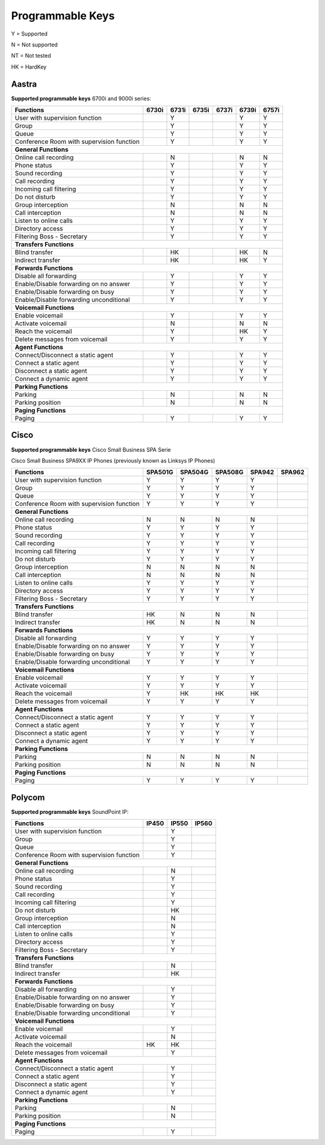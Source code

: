 *****************
Programmable Keys
*****************

Y = Supported

N = Not supported

NT = Not tested

HK = HardKey

Aastra
======

**Supported programmable keys** 6700i and 9000i series:

+-------------------------------------------+-------+-------+-------+-------+-------+-------+
| Functions                                 | 6730i | 6731i | 6735i | 6737i | 6739i | 6757i |
+===========================================+=======+=======+=======+=======+=======+=======+
| User with supervision function            |       | Y     |       |       | Y     | Y     |
+-------------------------------------------+-------+-------+-------+-------+-------+-------+
| Group                                     |       | Y     |       |       | Y     | Y     |
+-------------------------------------------+-------+-------+-------+-------+-------+-------+
| Queue                                     |       | Y     |       |       | Y     | Y     |
+-------------------------------------------+-------+-------+-------+-------+-------+-------+
| Conference Room with supervision function |       | Y     |       |       | Y     | Y     |
+-------------------------------------------+-------+-------+-------+-------+-------+-------+
| **General Functions**                                                                     |
+-------------------------------------------+-------+-------+-------+-------+-------+-------+
| Online call recording                     |       | N     |       |       | N     | N     |
+-------------------------------------------+-------+-------+-------+-------+-------+-------+
| Phone status                              |       | Y     |       |       | Y     | Y     |
+-------------------------------------------+-------+-------+-------+-------+-------+-------+
| Sound recording                           |       | Y     |       |       | Y     | Y     |
+-------------------------------------------+-------+-------+-------+-------+-------+-------+
| Call recording                            |       | Y     |       |       | Y     | Y     |
+-------------------------------------------+-------+-------+-------+-------+-------+-------+
| Incoming call filtering                   |       | Y     |       |       | Y     | Y     |
+-------------------------------------------+-------+-------+-------+-------+-------+-------+
| Do not disturb                            |       | Y     |       |       | Y     | Y     |
+-------------------------------------------+-------+-------+-------+-------+-------+-------+
| Group interception                        |       | N     |       |       | N     | N     |
+-------------------------------------------+-------+-------+-------+-------+-------+-------+
| Call interception                         |       | N     |       |       | N     | N     |
+-------------------------------------------+-------+-------+-------+-------+-------+-------+
| Listen to online calls                    |       | Y     |       |       | Y     | Y     |
+-------------------------------------------+-------+-------+-------+-------+-------+-------+
| Directory access                          |       | Y     |       |       | Y     | Y     |
+-------------------------------------------+-------+-------+-------+-------+-------+-------+
| Filtering Boss - Secretary                |       | Y     |       |       | Y     | Y     |
+-------------------------------------------+-------+-------+-------+-------+-------+-------+
| **Transfers Functions**                                                                   | 
+-------------------------------------------+-------+-------+-------+-------+-------+-------+
| Blind transfer                            |       | HK    |       |       | HK    | N     |
+-------------------------------------------+-------+-------+-------+-------+-------+-------+
| Indirect transfer                         |       | HK    |       |       | HK    | Y     |
+-------------------------------------------+-------+-------+-------+-------+-------+-------+
| **Forwards Functions**                                                                    |
+-------------------------------------------+-------+-------+-------+-------+-------+-------+
| Disable all forwarding                    |       | Y     |       |       | Y     | Y     |
+-------------------------------------------+-------+-------+-------+-------+-------+-------+
| Enable/Disable forwarding on no answer    |       | Y     |       |       | Y     | Y     |
+-------------------------------------------+-------+-------+-------+-------+-------+-------+
| Enable/Disable forwarding on busy         |       | Y     |       |       | Y     | Y     |
+-------------------------------------------+-------+-------+-------+-------+-------+-------+
| Enable/Disable forwarding unconditional   |       | Y     |       |       | Y     | Y     |
+-------------------------------------------+-------+-------+-------+-------+-------+-------+
| **Voicemail Functions**                                                                   |
+-------------------------------------------+-------+-------+-------+-------+-------+-------+
| Enable voicemail                          |       | Y     |       |       | Y     | Y     |
+-------------------------------------------+-------+-------+-------+-------+-------+-------+
| Activate voicemail                        |       | N     |       |       | N     | N     |
+-------------------------------------------+-------+-------+-------+-------+-------+-------+
| Reach the voicemail                       |       | Y     |       |       | HK    | Y     |
+-------------------------------------------+-------+-------+-------+-------+-------+-------+
| Delete messages from voicemail            |       | Y     |       |       | Y     | Y     |
+-------------------------------------------+-------+-------+-------+-------+-------+-------+
| **Agent Functions**                                                                       |
+-------------------------------------------+-------+-------+-------+-------+-------+-------+
| Connect/Disconnect a static agent         |       | Y     |       |       | Y     | Y     |
+-------------------------------------------+-------+-------+-------+-------+-------+-------+
| Connect a static agent                    |       | Y     |       |       | Y     | Y     |
+-------------------------------------------+-------+-------+-------+-------+-------+-------+
| Disconnect a static agent                 |       | Y     |       |       | Y     | Y     |
+-------------------------------------------+-------+-------+-------+-------+-------+-------+
| Connect a dynamic agent                   |       | Y     |       |       | Y     | Y     |
+-------------------------------------------+-------+-------+-------+-------+-------+-------+
| **Parking Functions**                                                                     |
+-------------------------------------------+-------+-------+-------+-------+-------+-------+
| Parking                                   |       | N     |       |       | N     | N     |
+-------------------------------------------+-------+-------+-------+-------+-------+-------+
| Parking position                          |       | N     |       |       | N     | N     |
+-------------------------------------------+-------+-------+-------+-------+-------+-------+
| **Paging Functions**                                                                      |
+-------------------------------------------+-------+-------+-------+-------+-------+-------+
| Paging                                    |       | Y     |       |       | Y     | Y     |
+-------------------------------------------+-------+-------+-------+-------+-------+-------+

Cisco
=====

**Supported programmable keys** Cisco Small Business SPA Serie

Cisco Small Business SPA9XX IP Phones (previously known as Linksys IP Phones)

+-------------------------------------------+---------+---------+---------+--------+--------+
| Functions                                 | SPA501G | SPA504G | SPA508G | SPA942 | SPA962 |
+===========================================+=========+=========+=========+========+========+
| User with supervision function            | Y       | Y       | Y       | Y      |        |
+-------------------------------------------+---------+---------+---------+--------+--------+
| Group                                     | Y       | Y       | Y       | Y      |        |
+-------------------------------------------+---------+---------+---------+--------+--------+
| Queue                                     | Y       | Y       | Y       | Y      |        |
+-------------------------------------------+---------+---------+---------+--------+--------+
| Conference Room with supervision function | Y       | Y       | Y       | Y      |        |
+-------------------------------------------+---------+---------+---------+--------+--------+
| **General Functions**                                                                     |
+-------------------------------------------+---------+---------+---------+--------+--------+
| Online call recording                     | N       | N       | N       | N      |        |
+-------------------------------------------+---------+---------+---------+--------+--------+
| Phone status                              | Y       | Y       | Y       | Y      |        |
+-------------------------------------------+---------+---------+---------+--------+--------+
| Sound recording                           | Y       | Y       | Y       | Y      |        |
+-------------------------------------------+---------+---------+---------+--------+--------+
| Call recording                            | Y       | Y       | Y       | Y      |        |
+-------------------------------------------+---------+---------+---------+--------+--------+
| Incoming call filtering                   | Y       | Y       | Y       | Y      |        |
+-------------------------------------------+---------+---------+---------+--------+--------+
| Do not disturb                            | Y       | Y       | Y       | Y      |        |
+-------------------------------------------+---------+---------+---------+--------+--------+
| Group interception                        | N       | N       | N       | N      |        |
+-------------------------------------------+---------+---------+---------+--------+--------+
| Call interception                         | N       | N       | N       | N      |        |
+-------------------------------------------+---------+---------+---------+--------+--------+
| Listen to online calls                    | Y       | Y       | Y       | Y      |        |
+-------------------------------------------+---------+---------+---------+--------+--------+
| Directory access                          | Y       | Y       | Y       | Y      |        |
+-------------------------------------------+---------+---------+---------+--------+--------+
| Filtering Boss - Secretary                | Y       | Y       | Y       | Y      |        |
+-------------------------------------------+---------+---------+---------+--------+--------+
| **Transfers Functions**                                                                   |
+-------------------------------------------+---------+---------+---------+--------+--------+
| Blind transfer                            | HK      | N       | N       | N      |        |
+-------------------------------------------+---------+---------+---------+--------+--------+
| Indirect transfer                         | HK      | N       | N       | N      |        |
+-------------------------------------------+---------+---------+---------+--------+--------+
| **Forwards Functions**                                                                    |
+-------------------------------------------+---------+---------+---------+--------+--------+
| Disable all forwarding                    | Y       | Y       | Y       | Y      |        |
+-------------------------------------------+---------+---------+---------+--------+--------+
| Enable/Disable forwarding on no answer    | Y       | Y       | Y       | Y      |        |
+-------------------------------------------+---------+---------+---------+--------+--------+
| Enable/Disable forwarding on busy         | Y       | Y       | Y       | Y      |        |
+-------------------------------------------+---------+---------+---------+--------+--------+
| Enable/Disable forwarding unconditional   | Y       | Y       | Y       | Y      |        |
+-------------------------------------------+---------+---------+---------+--------+--------+
| **Voicemail Functions**                                                                   |
+-------------------------------------------+---------+---------+---------+--------+--------+
| Enable voicemail                          | Y       | Y       | Y       | Y      |        |
+-------------------------------------------+---------+---------+---------+--------+--------+
| Activate voicemail                        | Y       | Y       | Y       | Y      |        |
+-------------------------------------------+---------+---------+---------+--------+--------+
| Reach the voicemail                       | Y       | HK      | HK      | HK     |        |
+-------------------------------------------+---------+---------+---------+--------+--------+
| Delete messages from voicemail            | Y       | Y       | Y       | Y      |        |
+-------------------------------------------+---------+---------+---------+--------+--------+
| **Agent Functions**                                                                       |
+-------------------------------------------+---------+---------+---------+--------+--------+
| Connect/Disconnect a static agent         | Y       | Y       | Y       | Y      |        |
+-------------------------------------------+---------+---------+---------+--------+--------+
| Connect a static agent                    | Y       | Y       | Y       | Y      |        |
+-------------------------------------------+---------+---------+---------+--------+--------+
| Disconnect a static agent                 | Y       | Y       | Y       | Y      |        |
+-------------------------------------------+---------+---------+---------+--------+--------+
| Connect a dynamic agent                   | Y       | Y       | Y       | Y      |        |
+-------------------------------------------+---------+---------+---------+--------+--------+
| **Parking Functions**                                                                     |
+-------------------------------------------+---------+---------+---------+--------+--------+
| Parking                                   | N       | N       | N       | N      |        |
+-------------------------------------------+---------+---------+---------+--------+--------+
| Parking position                          | N       | N       | N       | N      |        |
+-------------------------------------------+---------+---------+---------+--------+--------+
| **Paging Functions**                                                                      |
+-------------------------------------------+---------+---------+---------+--------+--------+
| Paging                                    | Y       | Y       | Y       | Y      |        |
+-------------------------------------------+---------+---------+---------+--------+--------+

Polycom
=======

**Supported programmable keys** SoundPoint IP:

+-------------------------------------------+-------+-------+-------+
| Functions                                 | IP450 | IP550 | IP560 |
+===========================================+=======+=======+=======+
| User with supervision function            |       | Y     |       |
+-------------------------------------------+-------+-------+-------+
| Group                                     |       | Y     |       |
+-------------------------------------------+-------+-------+-------+
| Queue                                     |       | Y     |       |
+-------------------------------------------+-------+-------+-------+
| Conference Room with supervision function |       | Y     |       |
+-------------------------------------------+-------+-------+-------+
| **General Functions**                                             |
+-------------------------------------------+-------+-------+-------+
| Online call recording                     |       | N     |       |
+-------------------------------------------+-------+-------+-------+
| Phone status                              |       | Y     |       |
+-------------------------------------------+-------+-------+-------+
| Sound recording                           |       | Y     |       |
+-------------------------------------------+-------+-------+-------+
| Call recording                            |       | Y     |       |
+-------------------------------------------+-------+-------+-------+
| Incoming call filtering                   |       | Y     |       |
+-------------------------------------------+-------+-------+-------+
| Do not disturb                            |       | HK    |       |
+-------------------------------------------+-------+-------+-------+
| Group interception                        |       | N     |       |
+-------------------------------------------+-------+-------+-------+
| Call interception                         |       | N     |       |
+-------------------------------------------+-------+-------+-------+
| Listen to online calls                    |       | Y     |       |
+-------------------------------------------+-------+-------+-------+
| Directory access                          |       | Y     |       |
+-------------------------------------------+-------+-------+-------+
| Filtering Boss - Secretary                |       | Y     |       |
+-------------------------------------------+-------+-------+-------+
| **Transfers Functions**                                           |
+-------------------------------------------+-------+-------+-------+
| Blind transfer                            |       | N     |       |
+-------------------------------------------+-------+-------+-------+
| Indirect transfer                         |       | HK    |       |
+-------------------------------------------+-------+-------+-------+
| **Forwards Functions**                                            |
+-------------------------------------------+-------+-------+-------+
| Disable all forwarding                    |       | Y     |       |
+-------------------------------------------+-------+-------+-------+
| Enable/Disable forwarding on no answer    |       | Y     |       |
+-------------------------------------------+-------+-------+-------+
| Enable/Disable forwarding on busy         |       | Y     |       |
+-------------------------------------------+-------+-------+-------+
| Enable/Disable forwarding unconditional   |       | Y     |       |
+-------------------------------------------+-------+-------+-------+
| **Voicemail Functions**                                           |
+-------------------------------------------+-------+-------+-------+
| Enable voicemail                          |       | Y     |       |
+-------------------------------------------+-------+-------+-------+
| Activate voicemail                        |       | N     |       |
+-------------------------------------------+-------+-------+-------+
| Reach the voicemail                       | HK    | HK    |       |
+-------------------------------------------+-------+-------+-------+
| Delete messages from voicemail            |       | Y     |       |
+-------------------------------------------+-------+-------+-------+
| **Agent Functions**                                               |
+-------------------------------------------+-------+-------+-------+
| Connect/Disconnect a static agent         |       | Y     |       |
+-------------------------------------------+-------+-------+-------+
| Connect a static agent                    |       | Y     |       |
+-------------------------------------------+-------+-------+-------+
| Disconnect a static agent                 |       | Y     |       |
+-------------------------------------------+-------+-------+-------+
| Connect a dynamic agent                   |       | Y     |       |
+-------------------------------------------+-------+-------+-------+
| **Parking Functions**                                             |
+-------------------------------------------+-------+-------+-------+
| Parking                                   |       | N     |       |
+-------------------------------------------+-------+-------+-------+
| Parking position                          |       | N     |       |
+-------------------------------------------+-------+-------+-------+
| **Paging Functions**                                              |
+-------------------------------------------+-------+-------+-------+
| Paging                                    |       | Y     |       |
+-------------------------------------------+-------+-------+-------+
